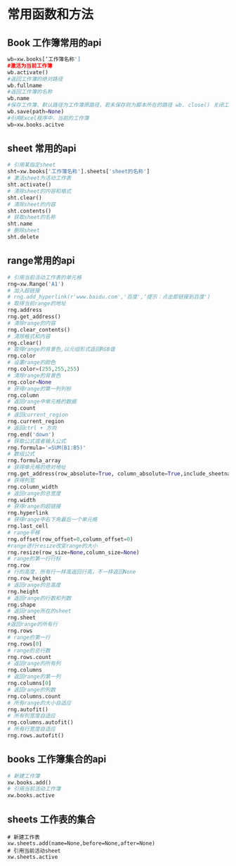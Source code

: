 * 常用函数和方法
** Book 工作簿常用的api
#+BEGIN_SRC python
wb=xw.books[‘工作簿名称']
#激活为当前工作簿
wb.activate()
#返回工作簿的绝对路径
wb.fullname
#返回工作簿的名称
wb.name
#保存工作簿，默认路径为工作簿原路径，若未保存则为脚本所在的路径 wb. close() 关闭工作簿
wb.save(path=None)
#引用Excel程序中，当前的工作簿
wb=xw.books.acitve
#+END_SRC
** sheet 常用的api 
#+BEGIN_SRC python
# 引用某指定sheet
sht=xw.books['工作簿名称'].sheets['sheet的名称']
# 激活sheet为活动工作表
sht.activate()
# 清除sheet的内容和格式
sht.clear()
# 清除sheet的内容
sht.contents()
# 获取sheet的名称
sht.name
# 删除sheet
sht.delete
#+END_SRC
** range常用的api 
#+BEGIN_SRC python
# 引用当前活动工作表的单元格
rng=xw.Range('A1')
# 加入超链接
# rng.add_hyperlink(r'www.baidu.com','百度',‘提示：点击即链接到百度')
# 取得当前range的地址
rng.address
rng.get_address()
# 清除range的内容
rng.clear_contents()
# 清除格式和内容
rng.clear()
# 取得range的背景色,以元组形式返回RGB值
rng.color
# 设置range的颜色
rng.color=(255,255,255)
# 清除range的背景色
rng.color=None
# 获得range的第一列列标
rng.column
# 返回range中单元格的数据
rng.count
# 返回current_region
rng.current_region
# 返回ctrl + 方向
rng.end('down')
# 获取公式或者输入公式
rng.formula='=SUM(B1:B5)'
# 数组公式
rng.formula_array
# 获得单元格的绝对地址
rng.get_address(row_absolute=True, column_absolute=True,include_sheetname=False, external=False)
# 获得列宽
rng.column_width
# 返回range的总宽度
rng.width
# 获得range的超链接
rng.hyperlink
# 获得range中右下角最后一个单元格
rng.last_cell
# range平移
rng.offset(row_offset=0,column_offset=0)
#range进行resize改变range的大小
rng.resize(row_size=None,column_size=None)
# range的第一行行标
rng.row
# 行的高度，所有行一样高返回行高，不一样返回None
rng.row_height
# 返回range的总高度
rng.height
# 返回range的行数和列数
rng.shape
# 返回range所在的sheet
rng.sheet
#返回range的所有行
rng.rows
# range的第一行
rng.rows[0]
# range的总行数
rng.rows.count
# 返回range的所有列
rng.columns
# 返回range的第一列
rng.columns[0]
# 返回range的列数
rng.columns.count
# 所有range的大小自适应
rng.autofit()
# 所有列宽度自适应
rng.columns.autofit()
# 所有行宽度自适应
rng.rows.autofit()
#+END_SRC
** books 工作簿集合的api
#+BEGIN_SRC python
# 新建工作簿
xw.books.add()
# 引用当前活动工作簿
xw.books.active
#+END_SRC
** sheets 工作表的集合
#+BEGIN_SRC 
# 新建工作表
xw.sheets.add(name=None,before=None,after=None)
# 引用当前活动sheet
xw.sheets.active
#+END_SRC